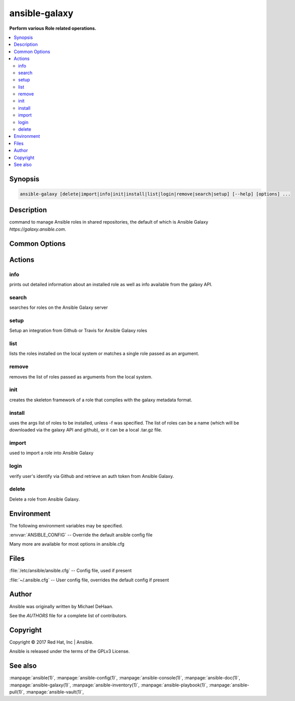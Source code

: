 .. _ansible-galaxy:

==============
ansible-galaxy
==============


:strong:`Perform various Role related operations.`


.. contents::
   :local:
   :depth: 2


.. program:: ansible-galaxy

Synopsis
========

.. code-block:: bash

   ansible-galaxy [delete|import|info|init|install|list|login|remove|search|setup] [--help] [options] ...


Description
===========


command to manage Ansible roles in shared repositories, the default of which is Ansible Galaxy *https://galaxy.ansible.com*.


Common Options
==============




.. option:: --list

   List all of your integrations.


.. option:: --remove <REMOVE_ID>

   Remove the integration matching the provided ID value. Use --list to see ID values.


.. option:: --version

   show program's version number and exit


.. option:: -c, --ignore-certs

   Ignore SSL certificate validation errors.


.. option:: -h, --help

   show this help message and exit


.. option:: -s <API_SERVER>, --server <API_SERVER>

   The API server destination


.. option:: -v, --verbose

   verbose mode (-vvv for more, -vvvv to enable connection debugging)






Actions
=======



.. program:: ansible-galaxy info
.. _ansible_galaxy_info:

info
----

prints out detailed information about an installed role as well as info available from the galaxy API.





.. option:: --offline 

   Don't query the galaxy API when creating roles

.. option:: -p , --roles-path 

   The path to the directory containing your roles. The default is the roles_path configured in your ansible.cfg file (/etc/ansible/roles if not configured)





.. program:: ansible-galaxy search
.. _ansible_galaxy_search:

search
------

searches for roles on the Ansible Galaxy server





.. option:: --author  <AUTHOR>

   GitHub username

.. option:: --galaxy-tags  <GALAXY_TAGS>

   list of galaxy tags to filter by

.. option:: --platforms  <PLATFORMS>

   list of OS platforms to filter by

.. option:: -p , --roles-path 

   The path to the directory containing your roles. The default is the roles_path configured in your ansible.cfg file (/etc/ansible/roles if not configured)





.. program:: ansible-galaxy setup
.. _ansible_galaxy_setup:

setup
-----

Setup an integration from Github or Travis for Ansible Galaxy roles





.. option:: --list 

   List all of your integrations.

.. option:: --remove  <REMOVE_ID>

   Remove the integration matching the provided ID value. Use --list to see ID values.





.. program:: ansible-galaxy list
.. _ansible_galaxy_list:

list
----

lists the roles installed on the local system or matches a single role passed as an argument.





.. option:: -p , --roles-path 

   The path to the directory containing your roles. The default is the roles_path configured in your ansible.cfg file (/etc/ansible/roles if not configured)





.. program:: ansible-galaxy remove
.. _ansible_galaxy_remove:

remove
------

removes the list of roles passed as arguments from the local system.





.. option:: -p , --roles-path 

   The path to the directory containing your roles. The default is the roles_path configured in your ansible.cfg file (/etc/ansible/roles if not configured)





.. program:: ansible-galaxy init
.. _ansible_galaxy_init:

init
----

creates the skeleton framework of a role that complies with the galaxy metadata format.





.. option:: --init-path  <INIT_PATH>

   The path in which the skeleton role will be created. The default is the current working directory.

.. option:: --offline 

   Don't query the galaxy API when creating roles

.. option:: --role-skeleton  <ROLE_SKELETON>

   The path to a role skeleton that the new role should be based upon.

.. option:: --type  <ROLE_TYPE>

   Initialize using an alternate role type. Valid types include: 'container', 'apb' and 'network'.

.. option:: -f , --force 

   Force overwriting an existing role





.. program:: ansible-galaxy install
.. _ansible_galaxy_install:

install
-------

uses the args list of roles to be installed, unless -f was specified. The list of roles
can be a name (which will be downloaded via the galaxy API and github), or it can be a local .tar.gz file.





.. option:: -f , --force 

   Force overwriting an existing role

.. option:: -g , --keep-scm-meta 

   Use tar instead of the scm archive option when packaging the role

.. option:: -i , --ignore-errors 

   Ignore errors and continue with the next specified role.

.. option:: -n , --no-deps 

   Don't download roles listed as dependencies

.. option:: -p , --roles-path 

   The path to the directory containing your roles. The default is the roles_path configured in your ansible.cfg file (/etc/ansible/roles if not configured)

.. option:: -r  <ROLE_FILE>, --role-file  <ROLE_FILE>

   A file containing a list of roles to be imported





.. program:: ansible-galaxy import
.. _ansible_galaxy_import:

import
------

used to import a role into Ansible Galaxy





.. option:: --branch  <REFERENCE>

   The name of a branch to import. Defaults to the repository's default branch (usually master)

.. option:: --no-wait 

   Don't wait for import results.

.. option:: --role-name  <ROLE_NAME>

   The name the role should have, if different than the repo name

.. option:: --status 

   Check the status of the most recent import request for given github_user/github_repo.





.. program:: ansible-galaxy login
.. _ansible_galaxy_login:

login
-----

verify user's identify via Github and retrieve an auth token from Ansible Galaxy.





.. option:: --github-token  <TOKEN>

   Identify with github token rather than username and password.





.. program:: ansible-galaxy delete
.. _ansible_galaxy_delete:

delete
------

Delete a role from Ansible Galaxy.




.. program:: ansible-galaxy


Environment
===========

The following environment variables may be specified.



:envvar:`ANSIBLE_CONFIG` -- Override the default ansible config file

Many more are available for most options in ansible.cfg


Files
=====


:file:`/etc/ansible/ansible.cfg` -- Config file, used if present

:file:`~/.ansible.cfg` -- User config file, overrides the default config if present

Author
======

Ansible was originally written by Michael DeHaan.

See the `AUTHORS` file for a complete list of contributors.


Copyright
=========

Copyright © 2017 Red Hat, Inc | Ansible.

Ansible is released under the terms of the GPLv3 License.

See also
========

:manpage:`ansible(1)`,  :manpage:`ansible-config(1)`,  :manpage:`ansible-console(1)`,  :manpage:`ansible-doc(1)`,  :manpage:`ansible-galaxy(1)`,  :manpage:`ansible-inventory(1)`,  :manpage:`ansible-playbook(1)`,  :manpage:`ansible-pull(1)`,  :manpage:`ansible-vault(1)`,  
